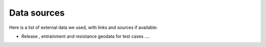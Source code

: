 Data sources
==========================

Here is a list of external data we used, with links and sources if available:

- Release , entrainment and resistance geodata for test cases ....
